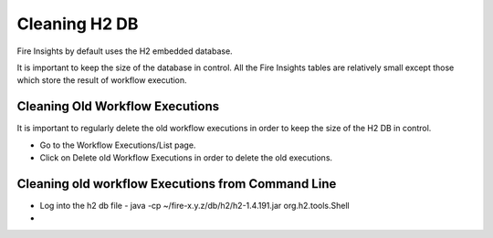 Cleaning H2 DB
==============

Fire Insights by default uses the H2 embedded database.

It is important to keep the size of the database in control. All the Fire Insights tables are relatively small except those which store the result of workflow execution.

Cleaning Old Workflow Executions
----------------------

It is important to regularly delete the old workflow executions in order to keep the size of the H2 DB in control.

- Go to the Workflow Executions/List page.
- Click on Delete old Workflow Executions in order to delete the old executions.

Cleaning old workflow Executions from Command Line
------------------------

- Log into the h2 db file
  - java -cp ~/fire-x.y.z/db/h2/h2-1.4.191.jar org.h2.tools.Shell
  
-   
